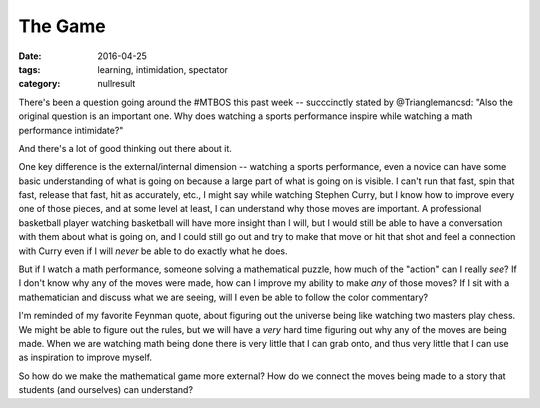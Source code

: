 The Game
########

:date: 2016-04-25
:tags: learning, intimidation, spectator 
:category: nullresult

There's been a question going around the #MTBOS this past week -- succcinctly stated by @Trianglemancsd:  "Also the original question is an important one. Why does watching a sports performance inspire while watching a math performance intimidate?"

And there's a lot of good thinking out there about it.

One key difference is the external/internal dimension -- watching a sports performance, even a novice can have some basic understanding of what is going on because a large part of what is going on is visible.  I can't run that fast, spin that fast, release that fast, hit as accurately, etc., I might say while watching Stephen Curry, but I know how to improve every one of those pieces, and at some level at least, I can understand why those moves are important.  A professional basketball player watching basketball will have more insight than I will, but I would still be able to have a conversation with them about what is going on, and I could still go out and try to make that move or hit that shot and feel a connection with Curry even if I will *never* be able to do exactly what he does.

But if I watch a math performance, someone solving a mathematical puzzle, how much of the "action" can I really *see*?  If I don't know why any of the moves were made, how can I improve my ability to make *any* of those moves?  If I sit with a mathematician and discuss what we are seeing, will I even be able to follow the color commentary?

I'm reminded of my favorite Feynman quote, about figuring out the universe being like watching two masters play chess.  We might be able to figure out the rules, but we will have a *very* hard time figuring out why any of the moves are being made.  When we are watching math being done there is very little that I can grab onto, and thus very little that I can use as inspiration to improve myself.

So how do we make the mathematical game more external?  How do we connect the moves being made to a story that students (and ourselves) can understand?




